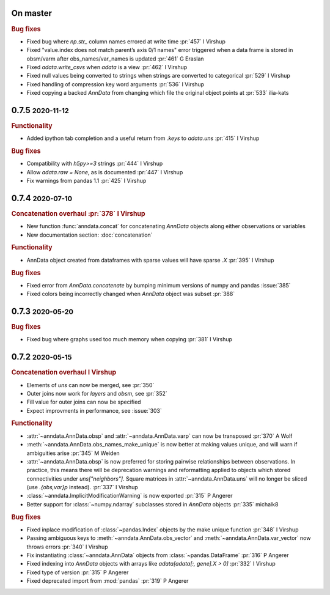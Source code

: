 .. role:: small
.. role:: smaller

On master
~~~~~~~~~

.. rubric:: Bug fixes

- Fixed bug where `np.str_` column names errored at write time :pr:`457` :smaller:`I Virshup`
- Fixed "value.index does not match parent’s axis 0/1 names" error triggered when a data frame is stored in obsm/varm after obs_names/var_names is updated :pr:`461` :smaller:`G Eraslan`
- Fixed `adata.write_csvs` when `adata` is a view :pr:`462` :smaller:`I Virshup`
- Fixed null values being converted to strings when strings are converted to categorical :pr:`529` :smaller:`I Virshup`
- Fixed handling of compression key word arguments :pr:`536` :smaller:`I Virshup`
- Fixed copying a backed `AnnData` from changing which file the original object points at :pr:`533` :smaller:`ilia-kats`

0.7.5 :small:`2020-11-12`
~~~~~~~~~~~~~~~~~~~~~~~~~

.. rubric:: Functionality

- Added ipython tab completion and a useful return from `.keys` to `adata.uns` :pr:`415` :smaller:`I Virshup`

.. rubric:: Bug fixes

- Compatibility with `h5py>=3` strings :pr:`444` :smaller:`I Virshup`
- Allow `adata.raw = None`, as is documented :pr:`447` :smaller:`I Virshup`
- Fix warnings from pandas 1.1 :pr:`425` :smaller:`I Virshup`

0.7.4 :small:`2020-07-10`
~~~~~~~~~~~~~~~~~~~~~~~~~

.. rubric:: Concatenation overhaul :pr:`378` :smaller:`I Virshup`

- New function :func:`anndata.concat` for concatenating `AnnData` objects along either observations or variables
- New documentation section: :doc:`concatenation`

.. rubric:: Functionality

- AnnData object created from dataframes with sparse values will have sparse `.X` :pr:`395` :smaller:`I Virshup`

.. rubric:: Bug fixes

- Fixed error from `AnnData.concatenate` by bumping minimum versions of numpy and pandas :issue:`385`
- Fixed colors being incorrectly changed when `AnnData` object was subset :pr:`388`

0.7.3 :small:`2020-05-20`
~~~~~~~~~~~~~~~~~~~~~~~~~

.. rubric:: Bug fixes

- Fixed bug where graphs used too much memory when copying :pr:`381` :smaller:`I Virshup`

0.7.2 :small:`2020-05-15`
~~~~~~~~~~~~~~~~~~~~~~~~~

.. rubric:: Concatenation overhaul :smaller:`I Virshup`

- Elements of `uns` can now be merged, see :pr:`350`
- Outer joins now work for `layers` and `obsm`, see :pr:`352`
- Fill value for outer joins can now be specified
- Expect improvments in performance, see :issue:`303`

.. rubric:: Functionality

- :attr:`~anndata.AnnData.obsp` and :attr:`~anndata.AnnData.varp` can now be transposed :pr:`370` :smaller:`A Wolf`
- :meth:`~anndata.AnnData.obs_names_make_unique` is now better at making values unique, and will warn if ambiguities arise :pr:`345` :smaller:`M Weiden`
- :attr:`~anndata.AnnData.obsp` is now preferred for storing pairwise relationships between observations. In practice, this means there will be deprecation warnings and reformatting applied to objects which stored connectivities under `uns["neighbors"]`. Square matrices in :attr:`~anndata.AnnData.uns` will no longer be sliced (use `.{obs,var}p` instead). :pr:`337` :smaller:`I Virshup`
- :class:`~anndata.ImplicitModificationWarning` is now exported :pr:`315` :smaller:`P Angerer`
- Better support for :class:`~numpy.ndarray` subclasses stored in `AnnData` objects :pr:`335` :smaller:`michalk8`

.. rubric:: Bug fixes

- Fixed inplace modification of :class:`~pandas.Index` objects by the make unique function :pr:`348` :smaller:`I Virshup`
- Passing ambiguous keys to :meth:`~anndata.AnnData.obs_vector` and :meth:`~anndata.AnnData.var_vector` now throws errors :pr:`340` :smaller:`I Virshup`
- Fix instantiating :class:`~anndata.AnnData` objects from :class:`~pandas.DataFrame` :pr:`316` :smaller:`P Angerer`
- Fixed indexing into `AnnData` objects with arrays like `adata[adata[:, gene].X > 0]` :pr:`332` :smaller:`I Virshup`
- Fixed type of version :pr:`315` :smaller:`P Angerer`
- Fixed deprecated import from :mod:`pandas` :pr:`319` :smaller:`P Angerer`
